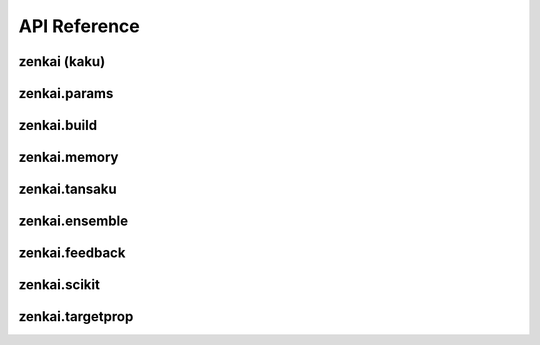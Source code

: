 .. _api:


API Reference
=============

zenkai (kaku)
-------------

.. autosummary::
   :toctree: generated

   zenkai.LearningMachine
   zenkai.GradLearner
   zenkai.IO
   zenkai.Idx
   zenkai.Reduction
   zenkai.Criterion
   zenkai.XCriterion
   zenkai.NNLoss
   zenkai.AssessmentLog
   zenkai.zip_assess
   zenkai.GradStepTheta
   zenkai.GradStepX
   zenkai.GradLearner
   zenkai.GradIdxLearner
   zenkai.IdxLoop
   zenkai.IterStepTheta
   zenkai.FeatureLimitGen
   zenkai.RandomFeatureIdxGen
   zenkai.LayerAssessor
   zenkai.StepXLayerAssessor
   zenkai.StepFullLayerAssessor
   zenkai.acc_dep
   zenkai.step_dep
   zenkai.forward_dep
   zenkai.LMode
   zenkai.set_lmode
   zenkai.StepXHook
   zenkai.StepHook
   zenkai.ForwardHook
   zenkai.LearnerPostHook
   zenkai.StepX
   zenkai.StepTheta
   zenkai.BatchIdxStepTheta
   zenkai.FeatureIdxStepTheta
   zenkai.BatchIdxStepX
   zenkai.FeatureIdxStepX
   zenkai.OutDepStepTheta
   zenkai.InDepStepX
   zenkai.State
   zenkai.NullStepTheta
   zenkai.NullStepX
   zenkai.NullLearner
   zenkai.Objective
   zenkai.Constraint
   zenkai.CompoundConstraint
   zenkai.impose
   zenkai.NullOptim
   zenkai.OptimFactory
   zenkai.CompOptim
   zenkai.ParamFilter
   zenkai.Fit


zenkai.params
-------------

.. autosummary::
   :toctree: generated

   zenkai.params.get_p
   zenkai.params.get_grad
   zenkai.params.to_pvec
   zenkai.params.to_gradvec
   zenkai.params.align_vec
   zenkai.params.set_pvec
   zenkai.params.acc_pvec
   zenkai.params.set_gradvec
   zenkai.params.acc_gradvec
   zenkai.params.set_gradtvec
   zenkai.params.acc_gradtvec
   zenkai.params.get_params
   zenkai.params.to_df
   zenkai.params.to_series
   zenkai.params.get_multp
   zenkai.params.loop_p
   zenkai.params.apply_p
   zenkai.params.apply_grad
   zenkai.params.set_params
   zenkai.params.acc_params
   zenkai.params.set_grad
   zenkai.params.set_gradt
   zenkai.params.acc_grad
   zenkai.params.acc_gradt
   zenkai.params.update_model_params
   zenkai.params.reg_p
   zenkai.params.undo_grad

zenkai.build
-------------

.. autosummary::
   :toctree: generated

   zenkai.build.BuilderFunctor
   zenkai.build.Var
   zenkai.build.Factory
   zenkai.build.BuilderArgs
   zenkai.build.Builder


zenkai.memory
-------------

.. autosummary::
   :toctree: generated

   zenkai.memory.BatchMemory


zenkai.tansaku
--------------

.. autosummary::
   :toctree: generated

   zenkai.tansaku.mean
   zenkai.tansaku.quantile
   zenkai.tansaku.median
   zenkai.tansaku.normalize
   zenkai.tansaku.NullConstraint
   zenkai.tansaku.ValueConstraint
   zenkai.tansaku.LT
   zenkai.tansaku.LTE
   zenkai.tansaku.GT
   zenkai.tansaku.GTE
   zenkai.tansaku.FuncObjective
   zenkai.tansaku.NNLinearObjective
   zenkai.tansaku.CriterionObjective
   zenkai.tansaku.PopModule
   zenkai.tansaku.binary_noise
   zenkai.tansaku.add_noise
   zenkai.tansaku.cat_noise
   zenkai.tansaku.add_pop_noise
   zenkai.tansaku.cat_pop_noise
   zenkai.tansaku.NoiseReplace
   zenkai.tansaku.ExplorerNoiser
   zenkai.tansaku.Exploration
   zenkai.tansaku.RandExploration
   zenkai.tansaku.Explorer
   zenkai.tansaku.GaussianNoiser
   zenkai.tansaku.remove_noise
   zenkai.tansaku.ModuleNoise
   zenkai.tansaku.AssessmentDist
   zenkai.tansaku.EqualsAssessmentDist
   zenkai.tansaku.FreezeDropout
   zenkai.tansaku.loop_select
   zenkai.tansaku.to_pvec
   zenkai.tansaku.align_vec
   zenkai.tansaku.set_pvec
   zenkai.tansaku.acc_pvec
   zenkai.tansaku.set_gradvec
   zenkai.tansaku.acc_gradvec
   zenkai.tansaku.set_gradtvec
   zenkai.tansaku.acc_gradtvec
   zenkai.tansaku.unsqueeze_to
   zenkai.tansaku.unsqueeze_vector
   zenkai.tansaku.shape_as
   zenkai.tansaku.align
   zenkai.tansaku.separate_batch
   zenkai.tansaku.collapse_batch
   zenkai.tansaku.separate_feature
   zenkai.tansaku.collapse_feature
   zenkai.tansaku.expand_dim0
   zenkai.tansaku.flatten_dim0
   zenkai.tansaku.deflatten_dim0
   zenkai.tansaku.undo_cat1d
   zenkai.tansaku.cat1d
   zenkai.tansaku.AdaptBatch
   zenkai.tansaku.AdaptFeature
   zenkai.tansaku.TInfo
   zenkai.tansaku.best
   zenkai.tansaku.gather_selection
   zenkai.tansaku.pop_assess
   zenkai.tansaku.select_from_prob
   zenkai.tansaku.Selection
   zenkai.tansaku.Selector
   zenkai.tansaku.BestSelector
   zenkai.tansaku.TopKSelector
   zenkai.tansaku.ToProb
   zenkai.tansaku.ProbSelector
   zenkai.tansaku.ToFitnessProb
   zenkai.tansaku.ToRankProb
   zenkai.tansaku.rand_update
   zenkai.tansaku.mix_cur
   zenkai.tansaku.update_feature
   zenkai.tansaku.update_mean
   zenkai.tansaku.update_var
   zenkai.tansaku.update_momentum
   zenkai.tansaku.decay
   zenkai.tansaku.Updater
   zenkai.tansaku.calc_slope
   zenkai.tansaku.calc_scale
   zenkai.tansaku.normalize_weight
   zenkai.tansaku.softmax_weight
   zenkai.tansaku.rank_weight
   zenkai.tansaku.log_weight
   zenkai.tansaku.gauss_cdf_weight
   zenkai.tansaku.CrossOver
   zenkai.tansaku.full_crossover
   zenkai.tansaku.smooth_crossover
   zenkai.tansaku.hard_crossover
   zenkai.tansaku.gaussian_sample
   zenkai.tansaku.gaussian_noise
   zenkai.tansaku.es_dx
   zenkai.tansaku.to_gradvec
   zenkai.tansaku.cross_pairs
   zenkai.tansaku.ParentSelector
   zenkai.tansaku.binary_prob

zenkai.ensemble
---------------

.. autosummary::
   :toctree: generated

   zenkai.ensemble.weighted_votes
   zenkai.ensemble.VoteAggregator
   zenkai.ensemble.MeanVoteAggregator
   zenkai.ensemble.BinaryVoteAggregator
   zenkai.ensemble.MulticlassVoteAggregator
   zenkai.ensemble.Voter
   zenkai.ensemble.EnsembleVoter
   zenkai.ensemble.StochasticVoter


zenkai.feedback
---------------

.. autosummary::
   :toctree: generated

   zenkai.feedback.fa_target
   zenkai.feedback.FALearner
   zenkai.feedback.DFALearner
   zenkai.feedback.LinearFABuilder
   zenkai.feedback.LinearDFABuilder
   zenkai.feedback.OutT

zenkai.scikit
-------------

.. autosummary::
   :toctree: generated

   zenkai.scikit.ScikitWrapper
   zenkai.scikit.MultiOutputScikitWrapper
   zenkai.scikit.LinearBackup
   zenkai.scikit.MulticlassBackup
   zenkai.scikit.BinaryBackup

zenkai.targetprop
-----------------

.. autosummary::
   :toctree: generated

   zenkai.targetprop.LeastSquaresStepTheta
   zenkai.targetprop.LeastSquaresStepX
   zenkai.targetprop.Reversible
   zenkai.targetprop.Null
   zenkai.targetprop.TargetReverser
   zenkai.targetprop.SequenceReversible
   zenkai.targetprop.SigmoidInvertable
   zenkai.targetprop.SoftMaxReversible
   zenkai.targetprop.ReversibleMachine
   zenkai.targetprop.TPLayerLearner
   zenkai.targetprop.TPForwardLearner
   zenkai.targetprop.TPReverseLearner
   zenkai.targetprop.Rec
   zenkai.targetprop.LinearRec
   zenkai.targetprop.create_grad_target_prop
   zenkai.targetprop.BatchNorm1DReversible
   zenkai.targetprop.BoolToSigned
   zenkai.targetprop.SignedToBool
   zenkai.targetprop.DiffTPLayerLearner
   zenkai.targetprop.GradLeastSquaresLearner
   zenkai.targetprop.LeakyReLUInvertable
   zenkai.targetprop.LeastSquaresLearner
   zenkai.targetprop.LeastSquaresSolver
   zenkai.targetprop.LeastSquaresStandardSolver
   zenkai.targetprop.LeastSquaresRidgeSolver
